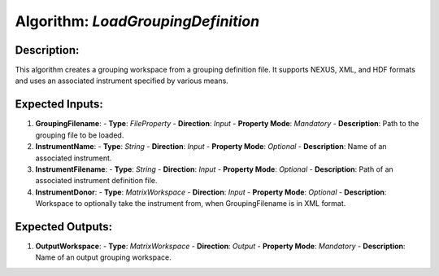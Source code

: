 Algorithm: `LoadGroupingDefinition`
===================================

Description:
------------
This algorithm creates a grouping workspace from a grouping definition file.
It supports NEXUS, XML, and HDF formats and uses an associated instrument
specified by various means.

Expected Inputs:
----------------
1. **GroupingFilename**:
   - **Type**: `FileProperty`
   - **Direction**: `Input`
   - **Property Mode**: `Mandatory`
   - **Description**: Path to the grouping file to be loaded.

2. **InstrumentName**:
   - **Type**: `String`
   - **Direction**: `Input`
   - **Property Mode**: `Optional`
   - **Description**: Name of an associated instrument.

3. **InstrumentFilename**:
   - **Type**: `String`
   - **Direction**: `Input`
   - **Property Mode**: `Optional`
   - **Description**: Path of an associated instrument definition file.

4. **InstrumentDonor**:
   - **Type**: `MatrixWorkspace`
   - **Direction**: `Input`
   - **Property Mode**: `Optional`
   - **Description**: Workspace to optionally take the instrument from, when GroupingFilename is in XML format.

Expected Outputs:
-----------------
1. **OutputWorkspace**:
   - **Type**: `MatrixWorkspace`
   - **Direction**: `Output`
   - **Property Mode**: `Mandatory`
   - **Description**: Name of an output grouping workspace.
